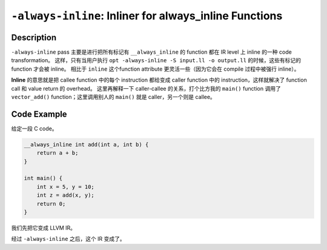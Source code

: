 ``-always-inline``: Inliner for always_inline Functions
=====

Description
--------

``-always-inline`` pass 主要是进行把所有标记有 ``__always_inline`` 的 function 都在 IR level 上 inline 的一种 code transformation。
这样，只有当用户执行 ``opt -always-inline -S input.ll -o output.ll`` 的时候，这些有标记的 function 才会被 inline。
相比于 ``inline`` 这个function attribute 更灵活一些（因为它会在 compile 过程中被强行 inline）。

**Inline** 的意思就是把 callee function 中的每个 instruction 都给变成 caller function 中的 instruction，这样就解决了 function call 和 value return 的 overhead。
这里再解释一下 caller-callee 的关系，打个比方我的 ``main()`` function 调用了 ``vector_add()`` function；这里调用别人的 ``main()`` 就是 caller，另一个则是 callee。

Code Example
--------

给定一段 C code。

.. code-block:: C

    __always_inline int add(int a, int b) {
        return a + b;
    }

    int main() {
        int x = 5, y = 10;
        int z = add(x, y);
        return 0;
    }

我们先把它变成 LLVM IR。

.. code-block:: llvm
    :emphasize-lines: 1,2,3,4,13

    define i32 @add(i32 %a, i32 %b) #0 {
        %1 = add i32 %a, %b
        ret i32 %1
    }

    define i32 @main() #0 {
        %1 = alloca i32, align 4
        %2 = alloca i32, align 4
        store i32 5, i32* %1, align 4
        store i32 10, i32* %2, align 4
        %3 = load i32, i32* %1, align 4
        %4 = load i32, i32* %2, align 4
        %5 = call i32 @add(i32 %3, i32 %4)
        ret i32 0
    }  

经过 ``-always-inline`` 之后，这个 IR 变成了。

.. code-block:: llvm
    :emphasize-lines: 8

    define i32 @main() #0 {
        %1 = alloca i32, align 4
        %2 = alloca i32, align 4
        store i32 5, i32* %1, align 4
        store i32 10, i32* %2, align 4
        %3 = load i32, i32* %1, align 4
        %4 = load i32, i32* %2, align 4
        %5 = add i32 %3, %4
        ret i32 0
    }